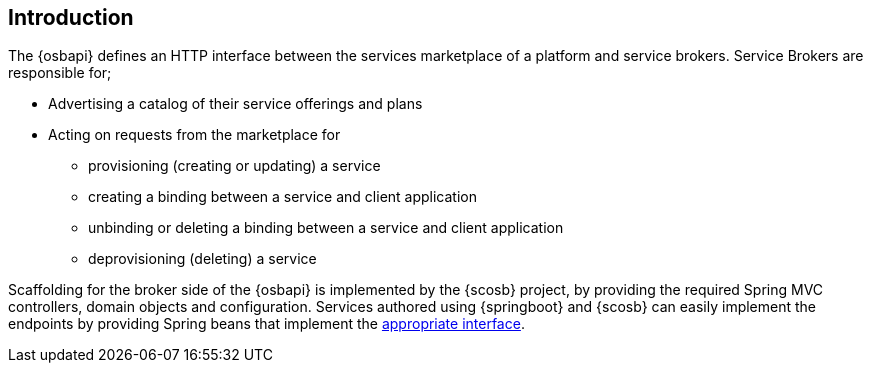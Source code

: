 [[introduction]]
== Introduction
The {osbapi} defines an HTTP interface between the services marketplace of a platform and service brokers. Service Brokers
are responsible for;

* Advertising a catalog of their service offerings and plans
* Acting on requests from the marketplace for
  - provisioning (creating or updating) a service
  - creating a binding between a service and client application
  - unbinding or deleting a binding between a service and client application
  - deprovisioning (deleting) a service

Scaffolding for the broker side of the {osbapi} is implemented by the {scosb} project, by providing the required Spring MVC controllers,
domain objects and configuration. Services authored using {springboot} and {scosb} can easily implement the endpoints
by providing Spring beans that implement the https://docs.spring.io/spring-cloud-service-broker/docs/current/apidocs/[appropriate interface].
